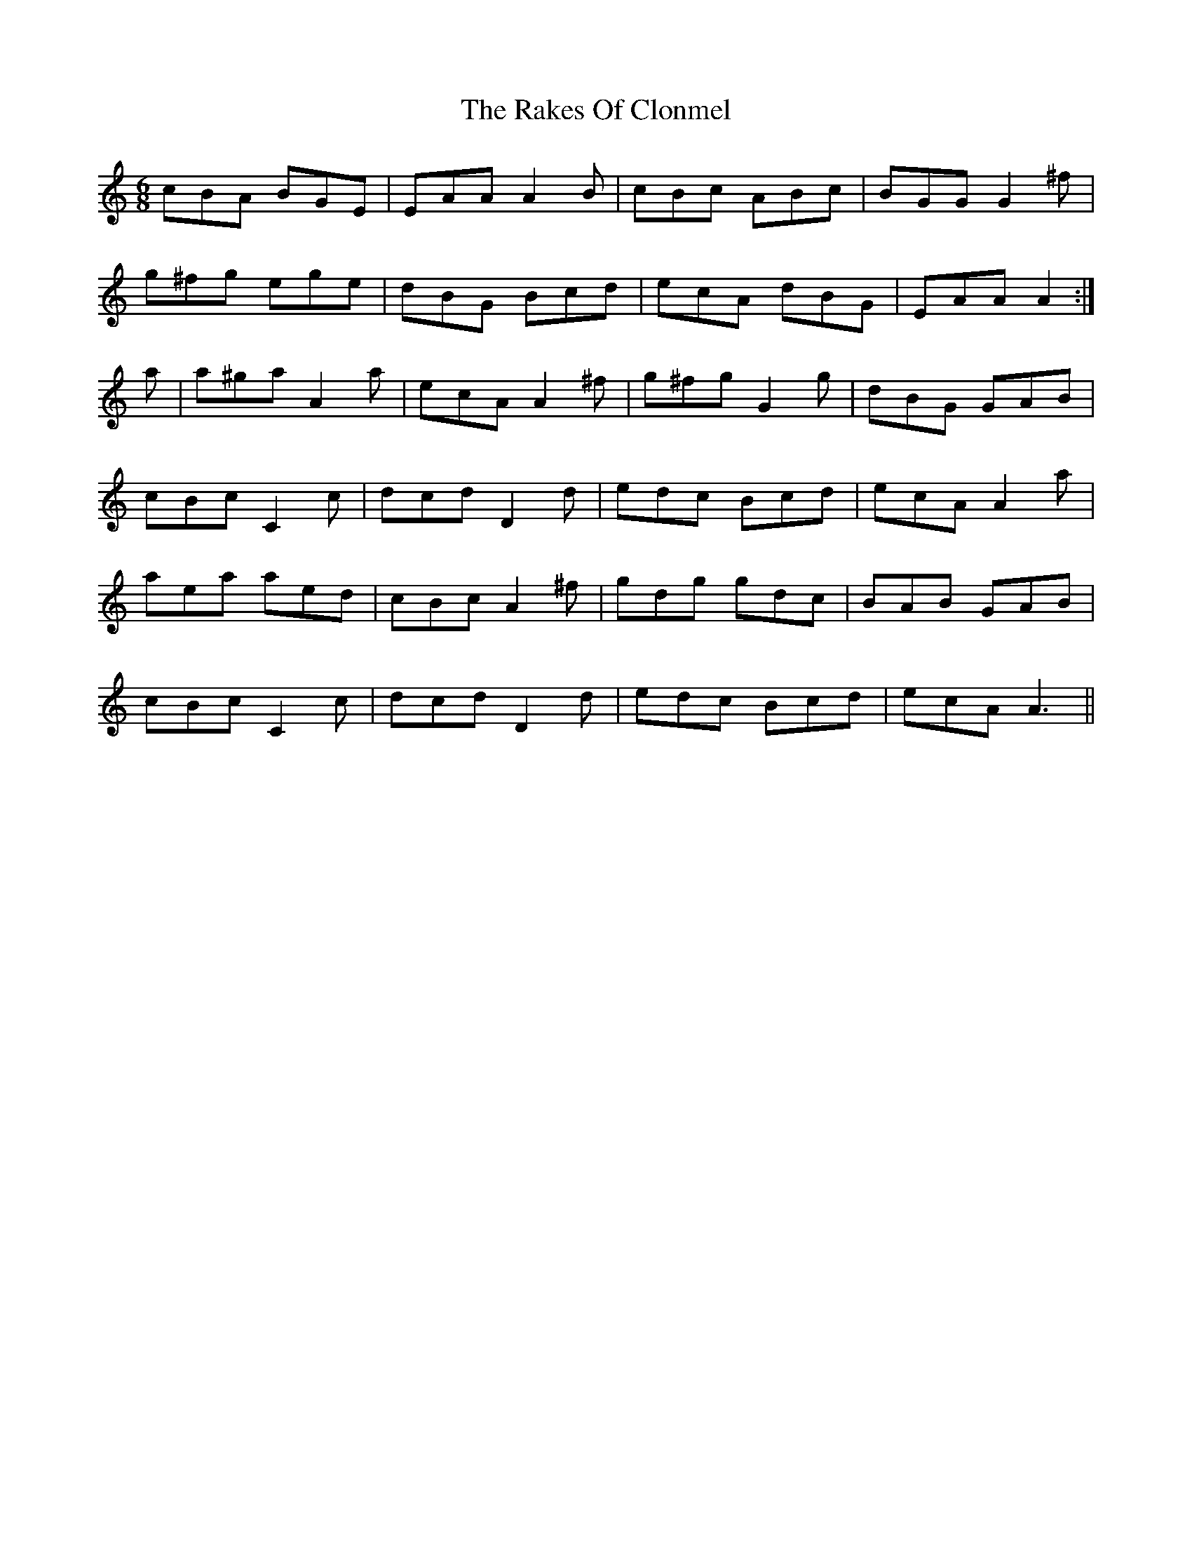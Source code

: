 X: 33552
T: Rakes Of Clonmel, The
R: jig
M: 6/8
K: Aminor
cBA BGE|EAA A2B|cBc ABc|BGG G2^f|
g^fg ege|dBG Bcd|ecA dBG|EAA A2:|
a|a^ga A2a|ecA A2^f|g^fg G2g|dBG GAB|
cBc C2c|dcd D2d|edc Bcd|ecA A2a|
aea aed|cBc A2^f|gdg gdc|BAB GAB|
cBc C2c|dcd D2d|edc Bcd|ecA A3||

